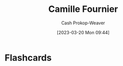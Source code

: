 :PROPERTIES:
:ID:       1902d742-3042-47e5-a8e3-01123f6c3350
:LAST_MODIFIED: [2023-03-20 Mon 09:44]
:END:
#+title: Camille Fournier
#+hugo_custom_front_matter: :slug "1902d742-3042-47e5-a8e3-01123f6c3350"
#+author: Cash Prokop-Weaver
#+date: [2023-03-20 Mon 09:44]
#+filetags: :person:
* Flashcards
